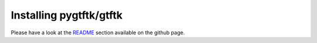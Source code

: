 Installing pygtftk/gtftk
==========================


Please have a look at the `README <https://github.com/dputhier/pygtftk>`_ section available on the github page.
    
    


    
